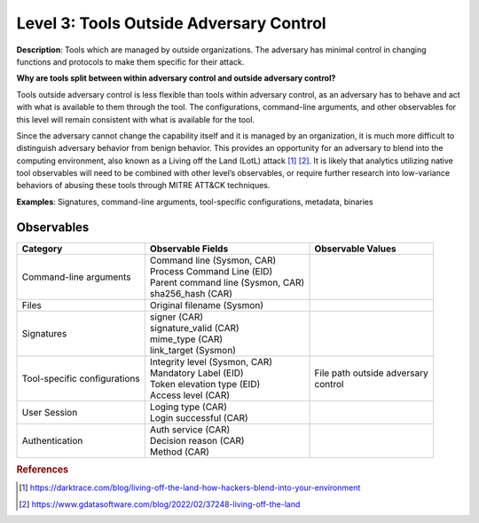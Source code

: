 .. _Tools Outside Adversary Control:

----------------------------------------
Level 3: Tools Outside Adversary Control
----------------------------------------

**Description**: Tools which are managed by outside organizations. The adversary has minimal control in changing functions and protocols to make them specific for their attack.

**Why are tools split between within adversary control and outside adversary control?**

Tools outside adversary control is less flexible than tools within adversary control, as an adversary has to behave and act with what is available to them through the tool. 
The configurations, command-line arguments, and other observables for this level will remain consistent with what is available for the tool.

Since the adversary cannot change the capability itself and it is managed by an organization, it is much more difficult to distinguish adversary behavior 
from benign behavior. This provides an opportunity for an adversary to blend into the computing environment, also known as a Living off the Land (LotL) attack [#f1]_ [#f2]_. 
It is likely that analytics utilizing native tool observables will need to be combined with other level’s observables, or require further research into 
low-variance behaviors of abusing these tools through MITRE ATT&CK techniques.

**Examples**: Signatures, command-line arguments, tool-specific configurations, metadata, binaries

Observables
^^^^^^^^^^^
+-------------------------------+-----------------------------------+------------------------------+
| Category                      | Observable Fields                 |   Observable Values          |
+===============================+===================================+==============================+
| Command-line arguments        |  | Command line (Sysmon, CAR)     |                              |
|                               |  | Process Command Line (EID)     |                              |
|                               |  | Parent command line (Sysmon,   |                              |
|                               |   CAR)                            |                              |
|                               |  | sha256_hash (CAR)              |                              |
+-------------------------------+-----------------------------------+------------------------------+
| Files                         |  | Original filename (Sysmon)     |                              |
+-------------------------------+-----------------------------------+------------------------------+
| Signatures                    |  | signer (CAR)                   |                              |
|                               |  | signature_valid (CAR)          |                              |
|                               |  | mime_type (CAR)                |                              |
|                               |  | link_target (Sysmon)           |                              |
+-------------------------------+-----------------------------------+------------------------------+
| Tool-specific configurations  |  | Integrity level (Sysmon, CAR)  | | File path outside adversary|
|                               |  | Mandatory Label (EID)          | | control                    |
|                               |  | Token elevation type (EID)     |                              |
|                               |  | Access level (CAR)             |                              |
+-------------------------------+-----------------------------------+------------------------------+
| User Session                  |  | Loging type (CAR)              |                              |
|                               |  | Login successful (CAR)         |                              |
+-------------------------------+-----------------------------------+------------------------------+
| Authentication                |  | Auth service (CAR)             |                              |
|                               |  | Decision reason (CAR)          |                              |
|                               |  | Method (CAR)                   |                              |
+-------------------------------+-----------------------------------+------------------------------+

.. rubric:: References

.. [#f1] https://darktrace.com/blog/living-off-the-land-how-hackers-blend-into-your-environment
.. [#f2] https://www.gdatasoftware.com/blog/2022/02/37248-living-off-the-land
